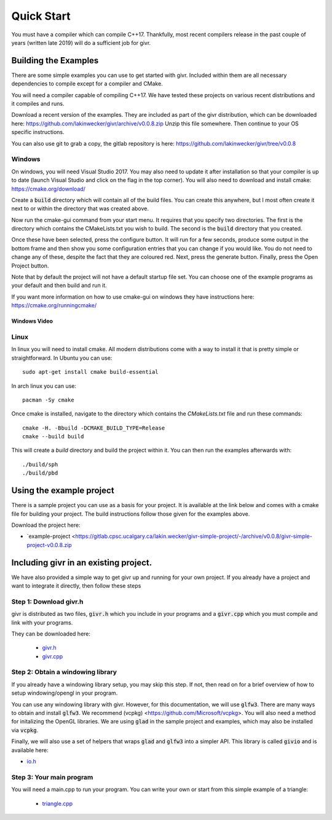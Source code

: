 .. _quick-start:
Quick Start
___________
.. highlight:: c++

You must have a compiler which can compile C++17. Thankfully, most
recent compilers release in the past couple of years (written late 2019)
will do a sufficient job for givr.


Building the Examples
=====================
.. highlight:: bash

There are some simple examples you can use to get started with givr.
Included within them are all necessary dependencies to compile except
for a compiler and CMake.

You will need a compiler capable of compiling C++17. We have tested these
projects on various recent distributions and it compiles and runs.

Download a recent version of the examples. They are included as part of
the givr distribution, which can be downloaded here:
https://github.com/lakinwecker/givr/archive/v0.0.8.zip
Unzip this file somewhere.  Then continue to your OS specific instructions.

You can also use git to grab a copy, the gitlab repository is here:
https://github.com/lakinwecker/givr/tree/v0.0.8


Windows
-------
On windows, you will need Visual Studio 2017. You may also need to update it
after installation so that your compiler is up to date (launch Visual Studio
and click on the flag in the top corner).  You will also need to download
and install cmake: https://cmake.org/download/

Create a :code:`build` directory which will contain all of the build files. You
can create this anywhere, but I most often create it next to or within the
directory that was created above.

Now run the cmake-gui command from your start menu. It requires that you
specify two directories.  The first is the directory which contains the
CMakeLists.txt you wish to build.  The second is the :code:`build` directory
that you created.

Once these have been selected, press the configure button. It will
run for a few seconds, produce some output in the bottom frame and then show
you some configuration entries that you can change if you would like. You do
not need to change any of these, despite the fact that they are coloured red.
Next, press the generate button. Finally, press the Open Project button.

Note that by default the project will not have a default startup file set. You
can choose one of the example programs as your default and then build and run it.

If you want more information on how to use cmake-gui on windows they have
instructions here: https://cmake.org/runningcmake/

Windows Video
*************

.. raw:: html

   <iframe width="696" height="392" src="https://www.youtube.com/embed/BuQvK3zlzwY" frameborder="0" allow="accelerometer; autoplay; encrypted-media; gyroscope; picture-in-picture" allowfullscreen></iframe>


Linux
-----
In linux you will need to install cmake. All modern distributions come
with a way to install it that is pretty simple or straightforward. In
Ubuntu you can use::

   sudo apt-get install cmake build-essential

In arch linux you can use::

   pacman -Sy cmake

Once cmake is installed, navigate to the directory which contains the
`CMakeLists.txt` file and run these commands::

    cmake -H. -Bbuild -DCMAKE_BUILD_TYPE=Release
    cmake --build build

This will create a `build` directory and build the project within it.
You can then run the examples afterwards with::

   ./build/sph
   ./build/pbd


Using the example project
=========================

There is a sample project you can use as a basis for your project.
It is available at the link below and comes with a cmake file for
building your project. The build instructions follow those given
for the examples above.

Download the project here:

* `example-project <https://gitlab.cpsc.ucalgary.ca/lakin.wecker/givr-simple-project/-/archive/v0.0.8/givr-simple-project-v0.0.8.zip

Including givr in an existing project.
======================================

We have also provided a simple way to get givr up and running for your own project.
If you already have a project and want to integrate it directly, then follow these steps

Step 1: Download givr.h
-----------------------
givr is distributed as two files, :code:`givr.h` which you include in your
programs and a :code:`givr.cpp` which you must compile and link with your
programs.

They can be downloaded here: 

 * `givr.h <https://gitlab.cpsc.ucalgary.ca/graphics-interaction-visualization/givr/raw/master/build/givr.h>`_
 * `givr.cpp <https://gitlab.cpsc.ucalgary.ca/graphics-interaction-visualization/givr/raw/master/build/givr.cpp>`_

Step 2: Obtain a windowing library 
----------------------------------
If you already have a windowing library setup, you may skip this step.
If not, then read on for a brief overview of how to setup windowing/opengl
in your program.

You can use any windowing library with givr. However, for this documentation,
we will use :code:`glfw3`. There are many ways to obtain and install
:code:`glfw3`. We recommend (vcpkg) <https://github.com/Microsoft/vcpkg>. You
will also need a method for initalizing the OpenGL libraries. We are using
:code:`glad` in the sample project and examples, which may also be installed
via :code:`vcpkg`.

Finally, we will also use a set of helpers that wraps :code:`glad` and
:code:`glfw3` into a simpler API. This library is called :code:`givio`
and is available here:

* `io.h <https://gitlab.cpsc.ucalgary.ca/graphics-interaction-visualization/givr/raw/master/examples/libs/io.h>`_


Step 3: Your main program
-------------------------
You will need a main.cpp to run your program. You can write your own or
start from this simple example of a triangle:

 * `triangle.cpp <https://gitlab.cpsc.ucalgary.ca/graphics-interaction-visualization/givr/raw/master/examples/bin-src/triangle.cpp>`_

